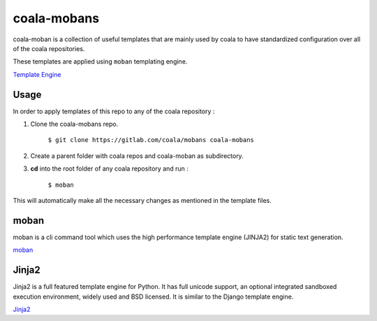 coala-mobans
============= 
 
coala-moban is a collection of useful templates that are mainly used
by coala to have standardized configuration over all of the coala 
repositories.

These templates are applied using ``moban`` templating engine.

`Template Engine <https://en.wikipedia.org/wiki/Template_processor>`__ 

Usage
~~~~~
In order to apply templates of this repo to any of the coala repository :

1. Clone the coala-mobans repo. 

    ``$ git clone https://gitlab.com/coala/mobans coala-mobans``

2. Create a parent folder with coala repos and coala-moban as subdirectory.

3. **cd** into the root folder of any coala repository and run :

     ``$ moban``
     
This will automatically make all the necessary changes as mentioned in
the template files.

moban
~~~~~~~~~~
moban is a cli command tool which uses the high performance template 
engine (JINJA2) for static text generation.

`moban <http://moban.readthedocs.io/en/latest/>`__ 

Jinja2
~~~~~~
Jinja2 is a full featured template engine for Python. It has full unicode 
support, an optional integrated sandboxed execution environment, widely 
used and BSD licensed. It is similar to the Django template engine.

`Jinja2 <http://jinja.pocoo.org/docs/2.10/>`__
 
